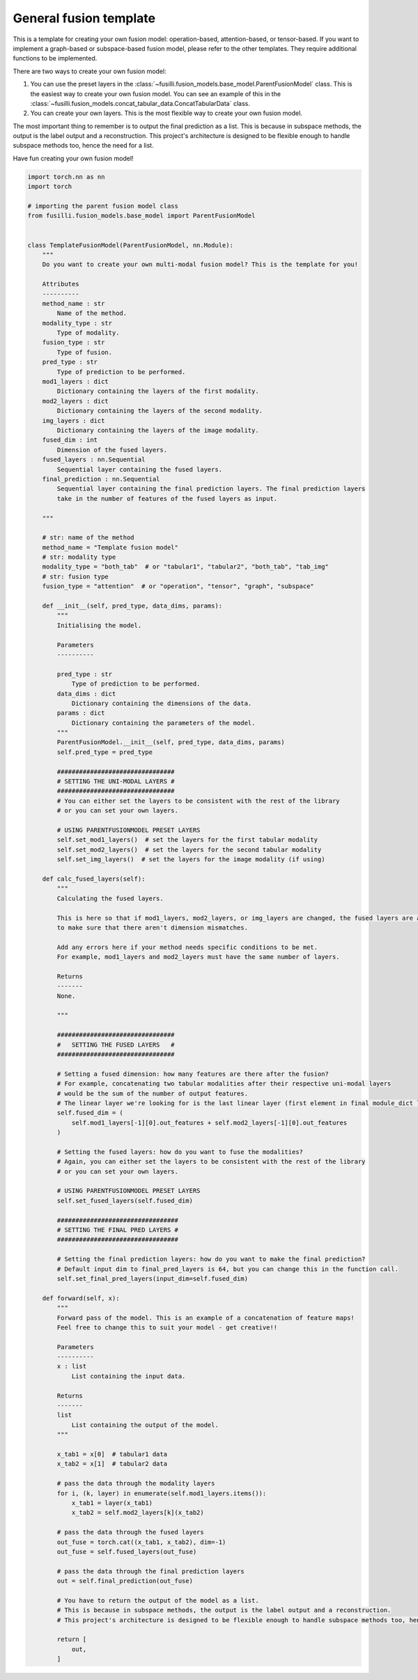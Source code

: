 
.. DO NOT EDIT.
.. THIS FILE WAS AUTOMATICALLY GENERATED BY SPHINX-GALLERY.
.. TO MAKE CHANGES, EDIT THE SOURCE PYTHON FILE:
.. "contributing_examples/template_other_fusion.py"
.. LINE NUMBERS ARE GIVEN BELOW.

.. only:: html

    .. note::
        :class: sphx-glr-download-link-note

        :ref:`Go to the end <sphx_glr_download_contributing_examples_template_other_fusion.py>`
        to download the full example code

.. rst-class:: sphx-glr-example-title

.. _sphx_glr_contributing_examples_template_other_fusion.py:


General fusion template
===============================================

This is a template for creating your own fusion model: operation-based, attention-based, or tensor-based.
If you want to implement a graph-based or subspace-based fusion model, please refer to the other templates. They require additional functions to be implemented.

There are two ways to create your own fusion model:

1. You can use the preset layers in the :class:`~fusilli.fusion_models.base_model.ParentFusionModel` class. This is the easiest way to create your own fusion model. You can see an example of this in the :class:`~fusilli.fusion_models.concat_tabular_data.ConcatTabularData` class.
2. You can create your own layers. This is the most flexible way to create your own fusion model.

The most important thing to remember is to output the final prediction as a list. This is because in subspace methods, the output is the label output and a reconstruction. This project's architecture is designed to be flexible enough to handle subspace methods too, hence the need for a list.

Have fun creating your own fusion model!

.. GENERATED FROM PYTHON SOURCE LINES 17-171

.. code-block:: default


    import torch.nn as nn
    import torch

    # importing the parent fusion model class
    from fusilli.fusion_models.base_model import ParentFusionModel


    class TemplateFusionModel(ParentFusionModel, nn.Module):
        """
        Do you want to create your own multi-modal fusion model? This is the template for you!

        Attributes
        ----------
        method_name : str
            Name of the method.
        modality_type : str
            Type of modality.
        fusion_type : str
            Type of fusion.
        pred_type : str
            Type of prediction to be performed.
        mod1_layers : dict
            Dictionary containing the layers of the first modality.
        mod2_layers : dict
            Dictionary containing the layers of the second modality.
        img_layers : dict
            Dictionary containing the layers of the image modality.
        fused_dim : int
            Dimension of the fused layers.
        fused_layers : nn.Sequential
            Sequential layer containing the fused layers.
        final_prediction : nn.Sequential
            Sequential layer containing the final prediction layers. The final prediction layers
            take in the number of features of the fused layers as input.

        """

        # str: name of the method
        method_name = "Template fusion model"
        # str: modality type
        modality_type = "both_tab"  # or "tabular1", "tabular2", "both_tab", "tab_img"
        # str: fusion type
        fusion_type = "attention"  # or "operation", "tensor", "graph", "subspace"

        def __init__(self, pred_type, data_dims, params):
            """
            Initialising the model.

            Parameters
            ----------

            pred_type : str
                Type of prediction to be performed.
            data_dims : dict
                Dictionary containing the dimensions of the data.
            params : dict
                Dictionary containing the parameters of the model.
            """
            ParentFusionModel.__init__(self, pred_type, data_dims, params)
            self.pred_type = pred_type

            ################################
            # SETTING THE UNI-MODAL LAYERS #
            ################################
            # You can either set the layers to be consistent with the rest of the library
            # or you can set your own layers.

            # USING PARENTFUSIONMODEL PRESET LAYERS
            self.set_mod1_layers()  # set the layers for the first tabular modality
            self.set_mod2_layers()  # set the layers for the second tabular modality
            self.set_img_layers()  # set the layers for the image modality (if using)

        def calc_fused_layers(self):
            """
            Calculating the fused layers.

            This is here so that if mod1_layers, mod2_layers, or img_layers are changed, the fused layers are automatically recalculated
            to make sure that there aren't dimension mismatches.

            Add any errors here if your method needs specific conditions to be met.
            For example, mod1_layers and mod2_layers must have the same number of layers.

            Returns
            -------
            None.

            """

            ################################
            #   SETTING THE FUSED LAYERS   #
            ################################

            # Setting a fused dimension: how many features are there after the fusion?
            # For example, concatenating two tabular modalities after their respective uni-modal layers
            # would be the sum of the number of output features.
            # The linear layer we're looking for is the last linear layer (first element in final module_dict layer list.)
            self.fused_dim = (
                self.mod1_layers[-1][0].out_features + self.mod2_layers[-1][0].out_features
            )

            # Setting the fused layers: how do you want to fuse the modalities?
            # Again, you can either set the layers to be consistent with the rest of the library
            # or you can set your own layers.

            # USING PARENTFUSIONMODEL PRESET LAYERS
            self.set_fused_layers(self.fused_dim)

            #################################
            # SETTING THE FINAL PRED LAYERS #
            #################################

            # Setting the final prediction layers: how do you want to make the final prediction?
            # Default input dim to final_pred_layers is 64, but you can change this in the function call.
            self.set_final_pred_layers(input_dim=self.fused_dim)

        def forward(self, x):
            """
            Forward pass of the model. This is an example of a concatenation of feature maps!
            Feel free to change this to suit your model - get creative!!

            Parameters
            ----------
            x : list
                List containing the input data.

            Returns
            -------
            list
                List containing the output of the model.
            """

            x_tab1 = x[0]  # tabular1 data
            x_tab2 = x[1]  # tabular2 data

            # pass the data through the modality layers
            for i, (k, layer) in enumerate(self.mod1_layers.items()):
                x_tab1 = layer(x_tab1)
                x_tab2 = self.mod2_layers[k](x_tab2)

            # pass the data through the fused layers
            out_fuse = torch.cat((x_tab1, x_tab2), dim=-1)
            out_fuse = self.fused_layers(out_fuse)

            # pass the data through the final prediction layers
            out = self.final_prediction(out_fuse)

            # You have to return the output of the model as a list.
            # This is because in subspace methods, the output is the label output and a reconstruction.
            # This project's architecture is designed to be flexible enough to handle subspace methods too, hence the list.

            return [
                out,
            ]


.. rst-class:: sphx-glr-timing

   **Total running time of the script:** (0 minutes 0.000 seconds)


.. _sphx_glr_download_contributing_examples_template_other_fusion.py:

.. only:: html

  .. container:: sphx-glr-footer sphx-glr-footer-example




    .. container:: sphx-glr-download sphx-glr-download-python

      :download:`Download Python source code: template_other_fusion.py <template_other_fusion.py>`

    .. container:: sphx-glr-download sphx-glr-download-jupyter

      :download:`Download Jupyter notebook: template_other_fusion.ipynb <template_other_fusion.ipynb>`


.. only:: html

 .. rst-class:: sphx-glr-signature

    `Gallery generated by Sphinx-Gallery <https://sphinx-gallery.github.io>`_

